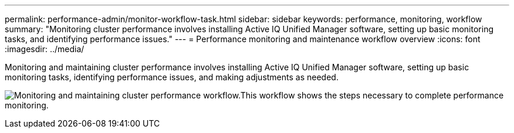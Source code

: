 ---
permalink: performance-admin/monitor-workflow-task.html
sidebar: sidebar
keywords: performance, monitoring, workflow
summary: "Monitoring cluster performance involves installing Active IQ Unified Manager software, setting up basic monitoring tasks, and identifying performance issues."
---
= Performance monitoring and maintenance workflow overview
:icons: font
:imagesdir: ../media/

[.lead]
Monitoring and maintaining cluster performance involves installing Active IQ Unified Manager software, setting up basic monitoring tasks, identifying performance issues, and making adjustments as needed.

image:performance-monitoring-workflow-perf-admin.gif[Monitoring and maintaining cluster performance workflow.This workflow shows the steps necessary to complete performance monitoring.]

// BURT 1453025, 29 NOV 2022

